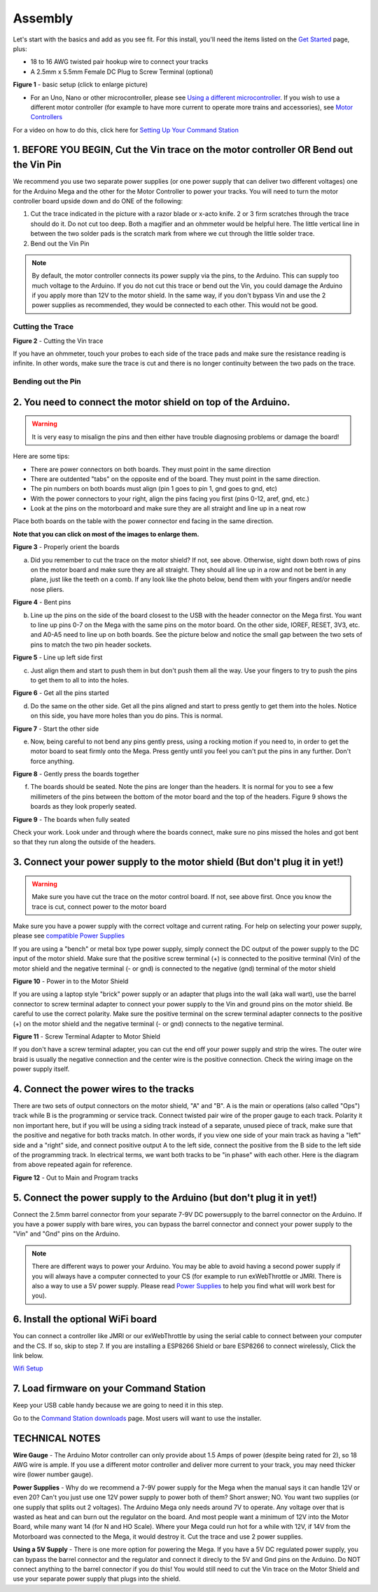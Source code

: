 *********
Assembly
*********

Let's start with the basics and add as you see fit. For this install, you'll need the items listed on the `Get Started <index.html>`_ page, plus:

* 18 to 16 AWG twisted pair hookup wire to connect your tracks
* A 2.5mm x 5.5mm Female DC Plug to Screw Terminal (optional)

.. image:: ../_static/images/basic_setup_lg.jpg
   :alt: Command Station Setup
   :width: 800px
   :align: center

**Figure 1** - basic setup (click to enlarge picture)

* For an Uno, Nano or other microcontroller, please see `Using a different microcontroller <../reference/hardware/microcontroller-boards.html>`_. If you wish to use a different motor controller (for example to have more current to operate more trains and accessories), see `Motor Controllers <../reference/hardware/motor-boards.html>`_

For a video on how to do this, click here for `Setting Up Your Command Station <https://www.youtube.com/watch?v=N6TWR7fIl0A&t=5s>`_

1. BEFORE YOU BEGIN, Cut the Vin trace on the motor controller OR Bend out the Vin Pin
=======================================================================================

We recommend you use two separate power supplies (or one power supply that can deliver two different voltages) one for the Arduino Mega and the other for the Motor Controller to power your tracks. You will need to turn the motor controller board upside down and do ONE of the following:

1. Cut the trace indicated in the picture with a razor blade or x-acto knife. 2 or 3 firm scratches through the trace should do it. Do not cut too deep. Both a magifier and an ohmmeter would be helpful here. The little vertical line in between the two solder pads is the scratch mark from where we cut through the little solder trace.

2. Bend out the Vin Pin

.. note:: By default, the motor controller connects its power supply via the pins, to the Arduino. This can supply too much voltage to the Arduino. If you do not cut this trace or bend out the Vin, you could damage the Arduino if you apply more than 12V to the motor shield. In the same way, if you don't bypass Vin and use the 2 power supplies as recommended, they would be connected to each other. This would not be good.

Cutting the Trace
------------------

.. image:: ../_static/images/motor_shield_vin2.jpg
   :alt: Cut Vin trace on arduino motor shield
   :scale: 100%

**Figure 2** - Cutting the Vin trace

If you have an ohmmeter, touch your probes to each side of the trace pads and make sure the resistance reading is infinite. In other words, make sure the trace is cut and there is no longer continuity between the two pads on the trace.

Bending out the Pin
--------------------

.. image:: ../_static/images/motor_shield_vin3.jpg
   :alt: Cut Vin trace on arduino motor shield
   :scale: 100%

   **Figure 2** - Bending out the Pin


2. You need to connect the motor shield on top of the Arduino.
===============================================================

.. warning:: It is very easy to misalign the pins and then either have trouble diagnosing problems or damage the board!

Here are some tips:

* There are power connectors on both boards. They must point in the same direction
* There are outdented "tabs" on the opposite end of the board. They must point in the same direction.
* The pin numbers on both boards must align (pin 1 goes to pin 1, gnd goes to gnd, etc)
* With the power connectors to your right, align the pins facing you first (pins 0-12, aref, gnd, etc.)
* Look at the pins on the motorboard and make sure they are all straight and line up in a neat row

Place both boards on the table with the power connector end facing in the same direction.

**Note that you can click on most of the images to enlarge them.**

.. image:: ../_static/images/mega_and_motor_shield.png
   :alt: Align Mega and Motor Shield
   :scale: 100%

**Figure 3** - Properly orient the boards

a. Did you remember to cut the trace on the motor shield? If not, see above. Otherwise, sight down both rows of pins on the motor board and make sure they are all straight. They should all line up in a row and not be bent in any plane, just like the teeth on a comb. If any look like the photo below, bend them with your fingers and/or needle nose pliers.


.. image:: ../_static/images/bent_pins.png
   :alt: bent pins
   :scale: 75%

**Figure 4** - Bent pins

b. Line up the pins on the side of the board closest to the USB with the header connector on the Mega first. You want to line up pins 0-7 on the Mega with the same pins on the motor board. On the other side, IOREF, RESET, 3V3, etc. and A0-A5 need to line up on both boards. See the picture below and notice the small gap between the two sets of pins to match the two pin header sockets.


.. image:: ../_static/images/seat1.jpg
   :alt: Line up the pins
   :scale: 75%

**Figure 5** - Line up left side first

c. Just align them and start to push them in but don't push them all the way. Use your fingers to try to push the pins to get them to all to into the holes.


.. image:: ../_static/images/seat2.jpg
   :alt: Push the pins partway in
   :scale: 75%

**Figure 6** - Get all the pins started

d. Do the same on the other side. Get all the pins aligned and start to press gently to get them into the holes. Notice on this side, you have more holes than you do pins. This is normal.


.. image:: ../_static/images/seat_reverse1.jpg
   :alt: Line up the other side
   :scale: 75%

**Figure 7** - Start the other side

e. Now, being careful to not bend any pins gently press, using a rocking motion if you need to, in order to get the motor board to seat firmly onto the Mega. Press gently until you feel you can't put the pins in any further. Don't force anything.

.. image:: ../_static/images/seat_press.jpg
   :alt: Press together
   :scale: 75%
   
**Figure 8** - Gently press the boards together

f. The boards should be seated. Note the pins are longer than the headers. It is normal for you to see a few millimeters of the pins between the bottom of the motor board and the top of the headers. Figure 9 shows the boards as they look properly seated.


.. image:: ../_static/images/seated.jpg
   :alt: Fully seated
   :scale: 75%

**Figure 9** - The boards when fully seated

Check your work. Look under and through where the boards connect, make sure no pins missed the holes and got bent so that they run along the outside of the headers.


3. Connect your power supply to the motor shield (But don't plug it in yet!)
==============================================================================

.. warning:: Make sure you have cut the trace on the motor control board. If not, see above first. Once you know the trace is cut, connect power to the motor board

Make sure you have a power supply with the correct voltage and current rating. For help on selecting your power supply, please see `compatible Power Supplies <../reference/hardware/power-supplies.html>`_

If you are using a "bench" or metal box type power supply, simply connect the DC output of the power supply to the DC input of the motor shield. Make sure that the positive screw terminal (+) is connected to the positive terminal (Vin) of the motor shield and the negative terminal (- or gnd) is connected to the negative (gnd) terminal of the motor shield


.. image:: ../_static/images/motor_power2b.jpg
   :alt: Power in to the Motor Shield
   :scale: 75%

**Figure 10** - Power in to the Motor Shield

If you are using a laptop style "brick" power supply or an adapter that plugs into the wall (aka wall wart), use the barrel connector to screw terminal adapter to connect your power supply to the Vin and ground pins on the motor shield. Be careful to use the correct polarity. Make sure the positive terminal on the screw terminal adapter connects to the positive (+) on the motor shield and the negative terminal (- or gnd) connects to the negative terminal.


.. image:: ../_static/images/motor_power3.jpg
   :alt: Screw Terminal Adapter Power In
   :scale: 75%

**Figure 11** - Screw Terminal Adapter to Motor Shield

If you don't have a screw terminal adapter, you can cut the end off your power supply and strip the wires. The outer wire braid is usually the negative connection and the center wire is the positive connection. Check the wiring image on the power supply itself.

4. Connect the power wires to the tracks
=========================================

There are two sets of output connectors on the motor shield, "A" and "B". A is the main or operations (also called "Ops") track while B is the programming or service track. Connect twisted pair wire of the proper gauge to each track. Polarity it non important here, but if you will be using a siding track instead of a separate, unused piece of track, make sure that the positive and negative for both tracks match. In other words, if you view one side of your main track as having a "left" side and a "right" side, and connect positive output A to the left side, connect the positive from the B side to the left side of the programming track. In electrical terms, we want both tracks to be "in phase" with each other. Here is the diagram from above repeated again for reference.

.. image:: ../_static/images/motor_power2b.jpg
   :alt: Main and Prog Out to track
   :scale: 75%

**Figure 12** - Out to Main and Program tracks

5. Connect the power supply to the Arduino (but don't plug it in yet!)
========================================================================

Connect the 2.5mm barrel connector from your separate 7-9V DC powersupply to the barrel connector on the Arduino. If you have a power supply with bare wires, you can bypass the barrel connector and connect your power supply to the "Vin" and "Gnd" pins on the Arduino.

.. note:: There are different ways to power your Arduino. You may be able to avoid having a second power supply if you will always have a computer connected to your CS (for example to run exWebThrottle or JMRI. There is also a way to use a 5V power supply. Please read `Power Supplies <../reference/hardware/power-supplies.html>`_ to help you find what will work best for you).

6. Install the optional WiFi board
===================================

You can connect a controller like JMRI or our exWebThrottle by using the serial cable to connect between your computer and the CS. If so, skip to step 7. If you are installing a ESP8266 Shield or bare ESP8266 to connect wirelessly, Click the link below.

`Wifi Setup <./wifi-setup.html>`_

7. Load firmware on your Command Station
==========================================

Keep your USB cable handy because we are going to need it in this step.

Go to the `Command Station downloads <../download/commandstation.html>`_ page. Most users will want to use the installer.

TECHNICAL NOTES
================

**Wire Gauge** - The Arduino Motor controller can only provide about 1.5 Amps of power (despite being rated for 2), so 18 AWG wire is ample. If you use a different motor controller and deliver more current to your track, you may need thicker wire (lower number gauge).

**Power Supplies** - Why do we recommend a 7-9V power supply for the Mega when the manual says it can handle 12V or even 20? Can't you just use one 12V power supply to power both of them? Short answer; NO. You want two supplies (or one supply that splits out 2 voltages). The Arduino Mega only needs around 7V to operate. Any voltage over that is wasted as heat and can burn out the regulator on the board. And most people want a minimum of 12V into the Motor Board, while many want 14 (for N and HO Scale). Where your Mega could run hot for a while with 12V, if 14V from the Motorboard was connected to the Mega, it would destroy it. Cut the trace and use 2 power supplies.

**Using a 5V Supply** - There is one more option for powering the Mega. If you have a 5V DC regulated power supply, you can bypass the barrel connector and the regulator and connect it direcly to the 5V and Gnd pins on the Arduino. Do NOT connect anything to the barrel connector if you do this! You would still need to cut the Vin trace on the Motor Shield and use your separate power supply that plugs into the shield.

